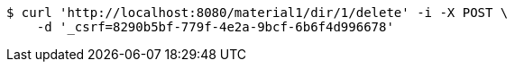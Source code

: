[source,bash]
----
$ curl 'http://localhost:8080/material1/dir/1/delete' -i -X POST \
    -d '_csrf=8290b5bf-779f-4e2a-9bcf-6b6f4d996678'
----